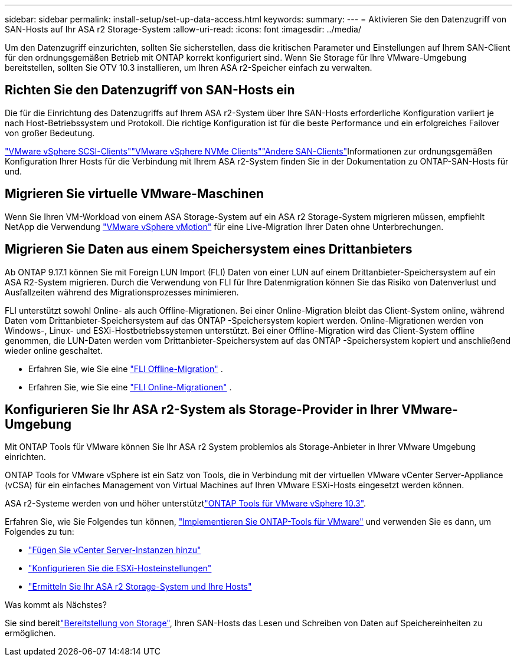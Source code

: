 ---
sidebar: sidebar 
permalink: install-setup/set-up-data-access.html 
keywords:  
summary:  
---
= Aktivieren Sie den Datenzugriff von SAN-Hosts auf Ihr ASA r2 Storage-System
:allow-uri-read: 
:icons: font
:imagesdir: ../media/


[role="lead"]
Um den Datenzugriff einzurichten, sollten Sie sicherstellen, dass die kritischen Parameter und Einstellungen auf Ihrem SAN-Client für den ordnungsgemäßen Betrieb mit ONTAP korrekt konfiguriert sind. Wenn Sie Storage für Ihre VMware-Umgebung bereitstellen, sollten Sie OTV 10.3 installieren, um Ihren ASA r2-Speicher einfach zu verwalten.



== Richten Sie den Datenzugriff von SAN-Hosts ein

Die für die Einrichtung des Datenzugriffs auf Ihrem ASA r2-System über Ihre SAN-Hosts erforderliche Konfiguration variiert je nach Host-Betriebssystem und Protokoll. Die richtige Konfiguration ist für die beste Performance und ein erfolgreiches Failover von großer Bedeutung.

link:https://docs.netapp.com/us-en/ontap-sanhost/hu_vsphere_8.html["VMware vSphere SCSI-Clients"^]link:https://docs.netapp.com/us-en/ontap-sanhost/nvme_esxi_8.html["VMware vSphere NVMe Clients"^]link:https://docs.netapp.com/us-en/ontap-sanhost/overview.html["Andere SAN-Clients"^]Informationen zur ordnungsgemäßen Konfiguration Ihrer Hosts für die Verbindung mit Ihrem ASA r2-System finden Sie in der Dokumentation zu ONTAP-SAN-Hosts für und.



== Migrieren Sie virtuelle VMware-Maschinen

Wenn Sie Ihren VM-Workload von einem ASA Storage-System auf ein ASA r2 Storage-System migrieren müssen, empfiehlt NetApp die Verwendung link:https://www.vmware.com/products/cloud-infrastructure/vsphere/vmotion["VMware vSphere vMotion"^] für eine Live-Migration Ihrer Daten ohne Unterbrechungen.



== Migrieren Sie Daten aus einem Speichersystem eines Drittanbieters

Ab ONTAP 9.17.1 können Sie mit Foreign LUN Import (FLI) Daten von einer LUN auf einem Drittanbieter-Speichersystem auf ein ASA R2-System migrieren. Durch die Verwendung von FLI für Ihre Datenmigration können Sie das Risiko von Datenverlust und Ausfallzeiten während des Migrationsprozesses minimieren.

FLI unterstützt sowohl Online- als auch Offline-Migrationen. Bei einer Online-Migration bleibt das Client-System online, während Daten vom Drittanbieter-Speichersystem auf das ONTAP -Speichersystem kopiert werden. Online-Migrationen werden von Windows-, Linux- und ESXi-Hostbetriebssystemen unterstützt. Bei einer Offline-Migration wird das Client-System offline genommen, die LUN-Daten werden vom Drittanbieter-Speichersystem auf das ONTAP -Speichersystem kopiert und anschließend wieder online geschaltet.

* Erfahren Sie, wie Sie eine link:https://docs.netapp.com/us-en/ontap-fli/san-migration//concept_fli_offline_workflow.html["FLI Offline-Migration"^] .
* Erfahren Sie, wie Sie eine link:https://docs.netapp.com/us-en/ontap-fli/san-migration//concept_fli_online_workflow.html["FLI Online-Migrationen"^] .




== Konfigurieren Sie Ihr ASA r2-System als Storage-Provider in Ihrer VMware-Umgebung

Mit ONTAP Tools für VMware können Sie Ihr ASA r2 System problemlos als Storage-Anbieter in Ihrer VMware Umgebung einrichten.

ONTAP Tools for VMware vSphere ist ein Satz von Tools, die in Verbindung mit der virtuellen VMware vCenter Server-Appliance (vCSA) für ein einfaches Management von Virtual Machines auf Ihren VMware ESXi-Hosts eingesetzt werden können.

ASA r2-Systeme werden von  und höher unterstütztlink:https://docs.netapp.com/us-en/ontap-tools-vmware-vsphere-10/concepts/ontap-tools-overview.html["ONTAP Tools für VMware vSphere 10.3"^].

Erfahren Sie, wie Sie Folgendes tun können, link:https://docs.netapp.com/us-en/ontap-tools-vmware-vsphere-10/deploy/ontap-tools-deployment.html["Implementieren Sie ONTAP-Tools für VMware"^] und verwenden Sie es dann, um Folgendes zu tun:

* link:https://docs.netapp.com/us-en/ontap-tools-vmware-vsphere-10/configure/add-vcenter.html["Fügen Sie vCenter Server-Instanzen hinzu"^]
* link:https://docs.netapp.com/us-en/ontap-tools-vmware-vsphere-10/configure/configure-esx-server-multipath-and-timeout-settings.html["Konfigurieren Sie die ESXi-Hosteinstellungen"^]
* link:https://docs.netapp.com/us-en/ontap-tools-vmware-vsphere-10/configure/discover-storage-systems-and-hosts.html["Ermitteln Sie Ihr ASA r2 Storage-System und Ihre Hosts"^]


.Was kommt als Nächstes?
Sie sind bereitlink:../manage-data/provision-san-storage.html["Bereitstellung von Storage"], Ihren SAN-Hosts das Lesen und Schreiben von Daten auf Speichereinheiten zu ermöglichen.
